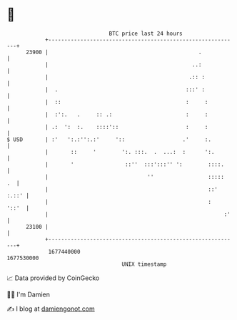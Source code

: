 * 👋

#+begin_example
                                   BTC price last 24 hours                    
               +------------------------------------------------------------+ 
         23900 |                                               .            | 
               |                                             ..:            | 
               |                                            .:: :           | 
               |  .                                        :::' :           | 
               |  ::                                       :     :          | 
               |  :':.   .     :: .:                       :     :          | 
               | .:  ':  :.    ::::'::                     :     :          | 
   $ USD       | :'   ':.:'':.:'     '::                  .'     :.         | 
               |       ::     '        ':. :::.  .  ...:  :      ':.        | 
               |       '                ::''  :::':::'' ':        ::::.     | 
               |                               ''                 :::::  .  | 
               |                                                  ::' :.::' | 
               |                                                  :   '::'  | 
               |                                                       :'   | 
         23100 |                                                            | 
               +------------------------------------------------------------+ 
                1677440000                                        1677530000  
                                       UNIX timestamp                         
#+end_example
📈 Data provided by CoinGecko

🧑‍💻 I'm Damien

✍️ I blog at [[https://www.damiengonot.com][damiengonot.com]]
